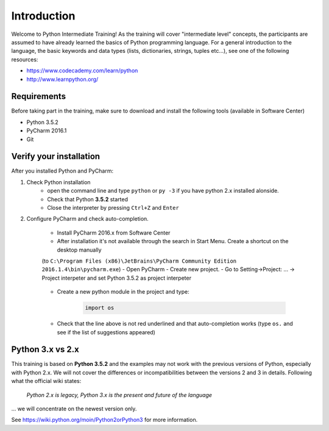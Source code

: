 Introduction
==================

Welcome to Python Intermediate Training!
As the training will cover "intermediate level" concepts, the participants are assumed to have already learned the basics of Python programming language.
For a general introduction to the language, the basic keywords and data types (lists, dictionaries, strings, tuples etc...), see one of the following resources:

- https://www.codecademy.com/learn/python
- http://www.learnpython.org/


Requirements
------------------

Before taking part in the training, make sure to download and install the following tools (available in Software Center)

- Python 3.5.2
- PyCharm 2016.1
- Git


Verify your installation
------------------------------

After you installed Python and PyCharm:

#. Check Python installation
    - open the command line and type ``python`` or ``py -3`` if you have python 2.x installed alonside.
    - Check that Python **3.5.2** started
    - Close the interpreter by pressing ``Ctrl+Z`` and ``Enter``

#. Configure PyCharm and check auto-completion.

    - Install PyCharm 2016.x from Software Center
    - After installation it's not available through the search in Start Menu. Create a shortcut on the desktop manually
    (to ``C:\Program Files (x86)\JetBrains\PyCharm Community Edition 2016.1.4\bin\pycharm.exe``)
    - Open PyCharm
    - Create new project.
    - Go to Setting->Project: ... -> Project interpeter and set Python 3.5.2 as project interpeter

        .. image:: img/select_interpreter.png

    - Create a new python module in the project and type:

        .. code-block:: python

            import os

    - Check that the line above is not red underlined and that auto-completion works (type ``os.`` and see if the list of suggestions appeared)

        .. image:: img/autocompletion.png


Python 3.x vs 2.x
-----------------------

This training is based on **Python 3.5.2** and the examples may not work with the previous versions of Python, especially with Python 2.x. We will not cover the differences or incompatibilities between the versions 2 and 3 in details.
Following what the official wiki states:

.. pull-quote::

    *Python 2.x is legacy, Python 3.x is the present and future of the language*

... we will concentrate on the newest version only.

See https://wiki.python.org/moin/Python2orPython3 for more information.